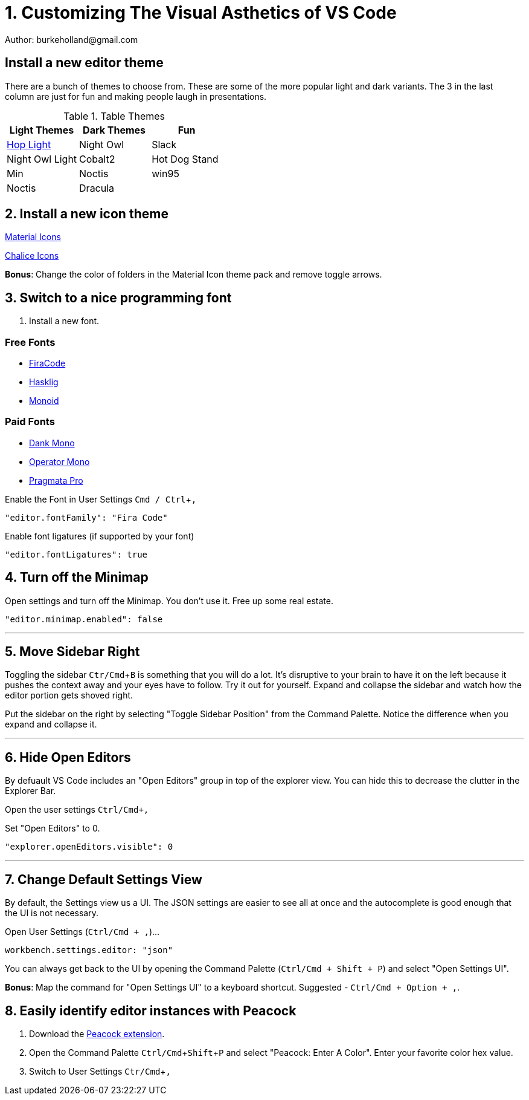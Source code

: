 :doctype: article
:experimental: true


= 1. Customizing The Visual Asthetics of VS Code
Author: burkeholland@gmail.com

== Install a new editor theme

There are a bunch of themes to choose from. These are some of the more popular light and dark variants. The 3 in the last column are just for fun and making people laugh in presentations.

////
Yes, I know that Markdown has tables, but the syntax is....hard on the eyballs and it's really bad when you have lenghty content like links. IMO tables should probably not be in the spec. Too much "|" and "-" and ":---:".
////

.Table Themes
|===
| Light Themes | Dark Themes | Fun

| https://marketplace.visualstudio.com/items?itemName=bubersson.theme-hop-light[Hop Light]
| Night Owl 
| Slack

| Night Owl Light
| Cobalt2
| Hot Dog Stand

| Min
| Noctis
| win95

| Noctis
| Dracula
|

|===

== 2. Install a new icon theme

https://marketplace.visualstudio.com/items?itemName=PKief.material-icon-theme[Material Icons]

https://marketplace.visualstudio.com/items?itemName=artlaman.chalice-icon-theme[Chalice Icons]

**Bonus**: Change the color of folders in the Material Icon theme pack and remove toggle arrows.

== 3. Switch to a nice programming font

. Install a new font.

=== Free Fonts

- https://github.com/tonsky/FiraCode[FiraCode]
- https://github.com/i-tu/Hasklig[Hasklig]
- https://larsenwork.com/monoid/[Monoid]

=== Paid Fonts

- https://dank.sh/[Dank Mono]
- https://www.typography.com/fonts/operator/styles[Operator Mono]
- https://www.fsd.it/shop/fonts/pragmatapro/[Pragmata Pro]


Enable the Font in User Settings kbd:[Cmd / Ctrl +,]

----
"editor.fontFamily": "Fira Code"
----

Enable font ligatures (if supported by your font)

----
"editor.fontLigatures": true
----

## 4. Turn off the Minimap

Open settings and turn off the Minimap. You don't use it. Free up some real estate.

```
"editor.minimap.enabled": false
```

---

## 5. Move Sidebar Right

Toggling the sidebar kbd:[Ctr/Cmd + B] is something that you will do a lot. It's disruptive to your brain to have it on the left because it pushes the context away and your eyes have to follow. Try it out for yourself. Expand and collapse the sidebar and watch how the editor portion gets shoved right.

Put the sidebar on the right by selecting "Toggle Sidebar Position" from the Command Palette. Notice the difference when you expand and collapse it.

---

## 6. Hide Open Editors

By defuault VS Code includes an "Open Editors" group in top of the explorer view. You can hide this to decrease the clutter in the Explorer Bar.

Open the user settings kbd:[`Ctrl/Cmd + ,`]

Set "Open Editors" to 0.

```
"explorer.openEditors.visible": 0
```

---

## 7. Change Default Settings View

By default, the Settings view us a UI. The JSON settings are easier to see all at once and the autocomplete is good enough that the UI is not necessary.

Open User Settings (`Ctrl/Cmd + ,`)...

```
workbench.settings.editor: "json"
```

You can always get back to the UI by opening the Command Palette (`Ctrl/Cmd + Shift + P`) and select "Open Settings UI".

**Bonus**: Map the command for "Open Settings UI" to a keyboard shortcut. Suggested - `Ctrl/Cmd + Option + ,`.

## 8. Easily identify editor instances with Peacock

1. Download the https://marketplace.visualstudio.com/items?itemName=johnpapa.vscode-peacock&WT.mc_id=vscode-frontendmasters-buhollan[Peacock extension].

2. Open the Command Palette kbd:[Ctrl/Cmd + Shift + P] and select "Peacock: Enter A Color". Enter your favorite color hex value.

3. Switch to User Settings kbd:[Ctr/Cmd + ,]
